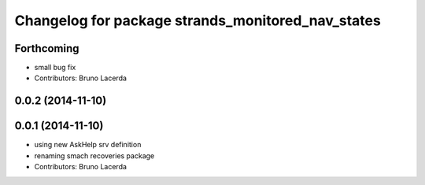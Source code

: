 ^^^^^^^^^^^^^^^^^^^^^^^^^^^^^^^^^^^^^^^^^^^^^^^^^^
Changelog for package strands_monitored_nav_states
^^^^^^^^^^^^^^^^^^^^^^^^^^^^^^^^^^^^^^^^^^^^^^^^^^

Forthcoming
-----------
* small bug fix
* Contributors: Bruno Lacerda

0.0.2 (2014-11-10)
------------------

0.0.1 (2014-11-10)
------------------
* using new AskHelp srv definition
* renaming smach recoveries package
* Contributors: Bruno Lacerda
